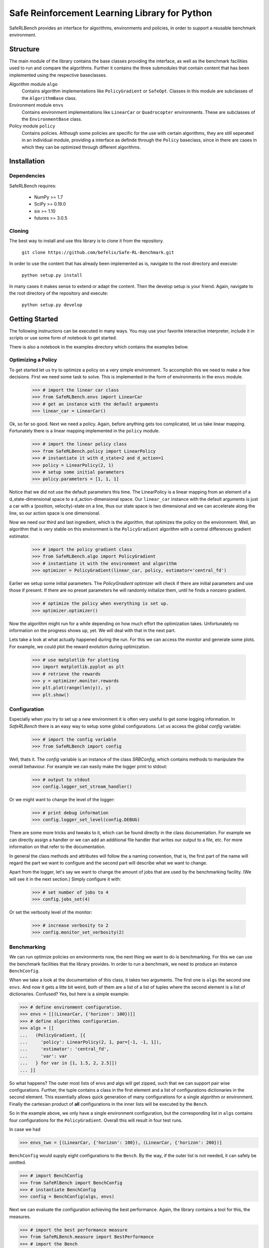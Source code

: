 Safe Reinforcement Learning Library for Python
==============================================

.. image:: https://travis-ci.com/befelix/Safe-RL-Benchmark.svg?token=gAjgFLh7fGz27Y8XYV1g&branch=master
  :target: https://travis-ci.com/befelix/Safe-RL-Benchmark
  :alt: Build Status

.. image:: https://readthedocs.org/projects/saferlbench/badge/?version=latest
  :target: http://saferlbench.readthedocs.io/en/latest/?badge=latest
  :alt: Documentation Status

.. image:: https://codecov.io/gh/befelix/Safe-RL-Benchmark/coverage.svg?branch=master
  :target: https://codecov.io/gh/befelix/Safe-RL-Benchmark?branch=master
  :alt: Coverage

SafeRLBench provides an interface for algorithms, environments and policies, in
order to support a reusable benchmark environment.


Structure
---------

The main module of the library contains the base classes providing the
interface, as well as the benchmark facilities used to run and compare the
algorithms. Further it contains the three submodules that contain content that
has been implemented using the respective baseclasses.

Algorithm module ``algo``
  Contains algorithm implementations like ``PolicyGradient`` or ``SafeOpt``.
  Classes in this module are subclasses of the ``AlgorithmBase`` class.

Environment module ``envs``
  Contains environment implementations like ``LinearCar`` or ``Quadrocopter``
  environments. These are subclasses of the ``EnvironmentBase`` class.

Policy module ``policy``
  Contains policies. Although some policies are specific for the use with
  certain algorithms, they are still seperated in an individual module,
  providing a interface as definde through the ``Policy`` baseclass, since in
  there are cases in which they can be optimized through different algorithms.

Installation
------------

Dependencies
~~~~~~~~~~~~

SafeRLBench requires:

  - NumPy >= 1.7
  - SciPy >= 0.19.0
  - six >= 1.10
  - futures >= 3.0.5


Cloning
~~~~~~~

The best way to install and use this library is to clone it from the repository.

  ``git clone https://github.com/befelix/Safe-RL-Benchmark.git``

In order to use the content that has already been implemented as is, navigate
to the root directory and execute:

  ``python setup.py install``

In many cases it makes sense to extend or adapt the content. Then the develop
setup is your friend. Again, navigate to the root directory of the repository
and execute:

 ``python setup.py develop``

Getting Started
---------------

The following instructions can be executed in many ways. You may use your
favorite interactive interpreter, include it in scripts or use some form of
notebook to get started.

There is also a notebook in the examples directory which contains the examples
below.

Optimizing a Policy
~~~~~~~~~~~~~~~~~~~

To get started let us try to optimize a policy on a very simple environment.
To accomplish this we need to make a few decisions. First we need some task to
solve. This is implemented in the form of environments in the ``envs``
module.

  >>> # import the linear car class
  >>> from SafeRLBench.envs import LinearCar
  >>> # get an instance with the default arguments
  >>> linear_car = LinearCar()

Ok, so far so good. Next we need a policy. Again, before anything gets too
complicated, let us take linear mapping. Fortunately there is a linear mapping
implemented in the ``policy`` module.

  >>> # import the linear policy class
  >>> from SafeRLBench.policy import LinearPolicy
  >>> # instantiate it with d_state=2 and d_action=1
  >>> policy = LinearPolicy(2, 1)
  >>> # setup some initial parameters
  >>> policy.parameters = [1, 1, 1]

Notice that we did not use the default parameters this time. The LinearPolicy
is a linear mapping from an element of a d_state-dimensional space to a
d_action-dimensional space. Our ``linear_car`` instance with the default
arguments is just a car with a (position, velocity)-state on a line, thus our
state space is two dimensional and we can accelerate along the line, so our
action space is one dimensional.

Now we need our third and last ingredient, which is the algorithm, that optimizes
the policy on the environment. Well, an algorithm that is very stable on this
environment is the ``PolicyGradient`` algorithm with a central differences
gradient estimator.

  >>> # import the policy gradient class
  >>> from SafeRLBench.algo import PolicyGradient
  >>> # instantiate it with the environment and algorithm
  >>> optimizer = PolicyGradient(linear_car, policy, estimator='central_fd')

Earlier we setup some initial parameters. The `PolicyGradient` optimizer will
check if there are initial parameters and use those if present. If there are
no preset parameters he will randomly initialize them, until he finds a
nonzero gradient.

  >>> # optimize the policy when everything is set up.
  >>> optimizer.optimizer()

Now the algorithm might run for a while depending on how much effort the
optimization takes. Unfortunately no information on the progress shows up, yet.
We will deal with that in the next part.

Lets take a look at what actually happened during the run. For this we can
access the `monitor` and generate some plots. For example, we could plot the
reward evolution during optimization.

  >>> # use matplotlib for plotting
  >>> import matplotlib.pyplot as plt
  >>> # retrieve the rewards
  >>> y = optimizer.monitor.rewards
  >>> plt.plot(range(len(y)), y)
  >>> plt.show()

Configuration
~~~~~~~~~~~~~

Especially when you try to set up a new environment it is often very useful
to get some logging information. In `SafeRLBench` there is an easy way to
setup some global configurations. Let us access the global `config` variable:

  >>> # import the config variable
  >>> from SafeRLBench import config

Well, thats it. The `config` variable is an instance of the class `SRBConfig`,
which contains methods to manipulate the overall behaviour. For example we can
easily make the logger print to stdout:

  >>> # output to stdout
  >>> config.logger_set_stream_handler()

Or we might want to change the level of the logger:

  >>> # print debug information
  >>> config.logger_set_level(config.DEBUG)

There are some more tricks and tweaks to it, which can be found directly in the
class documentation. For example we can directly assign a handler or we can
add an additional file handler that writes our output to a file, etc. For more
information on that refer to the documentation.

In general the class methods and attributes will follow the a naming
convention, that is, the first part of the name will regard the part we want
to configure and the second part will describe what we want to change.

Apart from the logger, let's say we want to change the amount of jobs that are
used by the benchmarking facility. (We will see it in the next section.)
Simply configure it with:

  >>> # set number of jobs to 4
  >>> config.jobs_set(4)

Or set the verbosity level of the monitor:

  >>> # increase verbosity to 2
  >>> config.monitor_set_verbosity(2)

Benchmarking
~~~~~~~~~~~~

We can run optimize policies on environments now, the next thing we want to do
is benchmarking. For this we can use the benchmark facilities that the
library provides. In order to run a benchmark, we need to produce an instance
``BenchConfig``.

When we take a look at the documentation of this class, it takes two arguments.
The first one is ``algs`` the second one ``envs``. And now it gets a litte bit
weird, both of them are a list of a list of tuples where the second element is
a list of dictionaries. Confused? Yes, but here is a simple example:

>>> # define environment configuration.
>>> envs = [[(LinearCar, {'horizon': 100})]]
>>> # define algorithms configuration.
>>> algs = [[
...   (PolicyGradient, [{
...     'policy': LinearPolicy(2, 1, par=[-1, -1, 1]),
...     'estimator': 'central_fd',
...     'var': var
...   } for var in [1, 1.5, 2, 2.5]])
... ]]

So what happens? The outer most lists of envs and algs will get zipped, such
that we can support pair wise configurations. Further, the tuple contains a
class in the first element and a list of configurations dictionaries in the
second element. This essentially allows quick generation of many configurations
for a single algorithm or environment. Finally the cartesian product of **all**
configurations in the inner lists will be executed by the ``Bench``.

So in the example above, we only have a single environment configuration,
but the corresponding list in ``algs`` contains four configurations for the
``PolicyGradient``. Overall this will result in four test runs.

In case we had

>>> envs_two = [(LinearCar, {'horizon': 100}), (LinearCar, {'horizon': 200})]

``BenchConfig`` would supply eight configurations to the ``Bench``. By the way,
if the outer list is not needed, it can safely be omitted.

>>> # import BenchConfig
>>> from SafeRlBench import BenchConfig
>>> # instantiate BenchConfig
>>> config = BenchConfig(algs, envs)

Next we can evaluate the configuration achieving the best performance. Again,
the library contains a tool for this, the measures.

>>> # import the best performance measure
>>> from SafeRLBench.measure import BestPerformance
>>> # import the Bench
>>> from SafeRLBench import Bench
>>> # instantiate the bench
>>> bench = Bench(config, BestPerformance())

It is also possible to avoid the config step and do it automatically with a
bench factory.

>>> # create bench instance with constructor
>>> bench = Bench.make_bench(algs, envs, BestPerformance())

Either way, now the bench is ready to run. Calling the instance will first run
and then evaluate the results.

>>> # run the benchmark
>>> bench()

The result of the evaluation is stored in the measure, which is stored in the
measures field. ``measures`` is a list of all measure instances we passed and
their result can be accessed through the ``result`` property.

>>> bench.measures[0]
<SafeRLBench.measure.BestPerformance at 0x1211307b8>
>>> best_run = bench.measures[0].result[0][0]
>>> monitor = best_run.get_alg_monitor()
>>> # extract the best trace
>>> best_trace = monitor.traces[monitor.rewards.index(max(monitor.rewards))]
>>> # plot the position of the best trace
>>> y = [t[1][0] for t in best_trace]
>>> x = range(len(y))
>>> plt.plot(x, y)
>>> plt.show()
